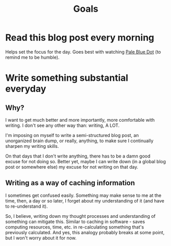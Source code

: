 #+TITLE: Goals
#+HUGO_BASE_DIR: ..
#+HUGO_SECTION: post
#+HUGO_CUSTOM_FRONT_MATTER: :date 2022-01-30 :pin true :summary "Goals"
#+HUGO_TAGS: "self-improvement"

* Read this blog post every morning
Helps set the focus for the day. Goes best with watching [[yt:https://www.youtube.com/watch?v=wupToqz1e2g][Pale Blue Dot]] (to remind me to be humble).

* Write something substantial everyday
** Why?
I want to get much better and more importantly, more comfortable with writing. I don't see any other way than: writing, A LOT.

I'm imposing on myself to write a semi-structured blog post, an unorganized brain dump, or really, anything, to make sure I continually sharpen my writing skills.

On that days that I don't write anything, there has to be a damn good excuse for not doing so. Better yet, maybe I can write down (in a global blog post or somewhere else) my excuse for not writing on that day.
** Writing as a way of caching information
I sometimes get confused easily. Something may make sense to me at the time, then, a day or so later, I forget about my understanding of it (and have to re-understand it).

So, I believe, writing down my thought processes and understanding of something can mitigate this. Similar to caching in software - saves computing resources, time, etc. in re-calculating something that's previously calculated.
And yes, this analogy probably breaks at some point, but I won't worry about it for now.
